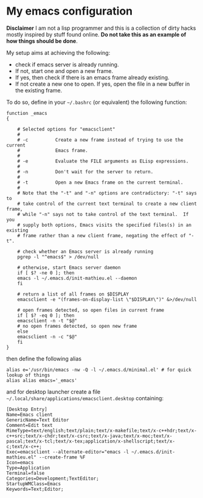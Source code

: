 * My emacs configuration

*Disclaimer* I am not a lisp programmer and this is a collection
of dirty hacks mostly inspired by stuff found online. *Do not take this
as an example of how things should be done*.

My setup aims at achieving the following:

 - check if emacs server is already running.
 - If not, start one and open a new frame.
 - If yes, then check if there is an emacs frame already existing.
 - If not create a new one to open. If yes, open the file in a new buffer in the existing frame.

To do so, define in your =~/.bashrc= (or equivalent) the following function:

#+begin_src
function _emacs
{

    # Selected options for "emacsclient"
    #
    # -c          Create a new frame instead of trying to use the current
    #             Emacs frame.
    #
    # -e          Evaluate the FILE arguments as ELisp expressions.
    #
    # -n          Don't wait for the server to return.
    #
    # -t          Open a new Emacs frame on the current terminal.
    #
    # Note that the "-t" and "-n" options are contradictory: "-t" says to
    # take control of the current text terminal to create a new client frame,
    # while "-n" says not to take control of the text terminal.  If you
    # supply both options, Emacs visits the specified files(s) in an existing
    # frame rather than a new client frame, negating the effect of "-t".

    # check whether an Emacs server is already running
    pgrep -l "^emacs$" > /dev/null

    # otherwise, start Emacs server daemon
    if [ $? -ne 0 ]; then
	emacs -l ~/.emacs.d/init-mathieu.el --daemon
    fi

    # return a list of all frames on $DISPLAY
    emacsclient -e "(frames-on-display-list \"$DISPLAY\")" &>/dev/null

    # open frames detected, so open files in current frame
    if [ $? -eq 0 ]; then
	emacsclient -n -t "$@"
	# no open frames detected, so open new frame
    else
	emacsclient -n -c "$@"
    fi
}
#+end_src

then define the following alias

#+begin_src
alias e='/usr/bin/emacs -nw -Q -l ~/.emacs.d/minimal.el' # for quick lookup of things
alias alias emacs='_emacs'
#+end_src

and for desktop launcher create a file =~/.local/share/applications/emacsclient.desktop= containing:

#+begin_src
[Desktop Entry]
Name=Emacs client
GenericName=Text Editor
Comment=Edit text
MimeType=text/english;text/plain;text/x-makefile;text/x-c++hdr;text/x-c++src;text/x-chdr;text/x-csrc;text/x-java;text/x-moc;text/x-pascal;text/x-tcl;text/x-tex;application/x-shellscript;text/x-c;text/x-c++;
Exec=emacsclient --alternate-editor="emacs -l ~/.emacs.d/init-mathieu.el" --create-frame %F
Icon=emacs
Type=Application
Terminal=false
Categories=Development;TextEditor;
StartupWMClass=Emacs
Keywords=Text;Editor;
#+end_src
